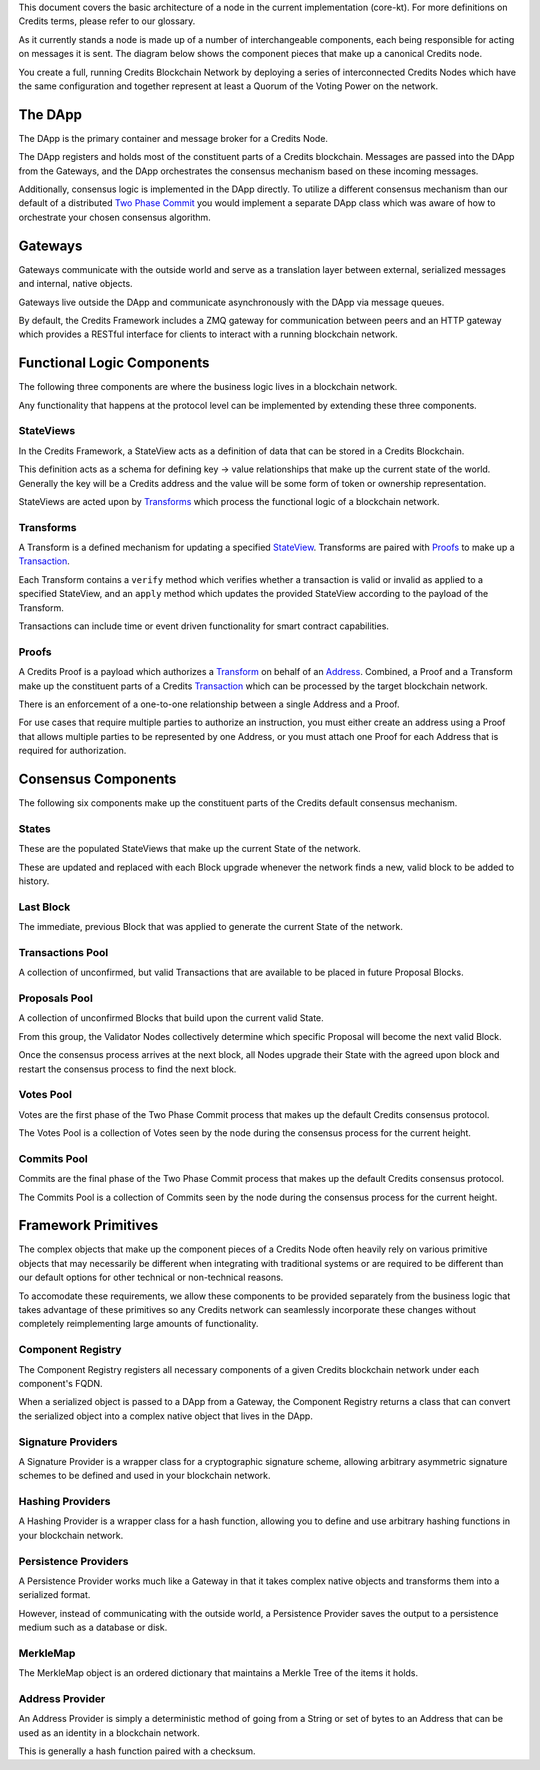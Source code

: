 This document covers the basic architecture of a node in the current implementation (core-kt). For more definitions on
Credits terms, please refer to our glossary.

As it currently stands a node is made up of a number of interchangeable components, each being responsible for acting on
messages it is sent.  The diagram below shows the component pieces that make up a canonical Credits node.

You create a full, running Credits Blockchain Network by deploying a series of interconnected Credits Nodes which have
the same configuration and together represent at least a Quorum of the Voting Power on the network.

The DApp
--------

The DApp is the primary container and message broker for a Credits Node.

The DApp registers and holds most of the constituent parts of a Credits blockchain. Messages are passed into the DApp
from the Gateways, and the DApp orchestrates the consensus mechanism based on these incoming messages.

|Credits Architecture Diagram|

Additionally, consensus logic is implemented in the DApp directly. To utilize a different consensus mechanism than our
default of a distributed `Two Phase Commit <%7B%%20post_url%202016-07-31-glossary%%7D#two-phase-commit>`__ you would
implement a separate DApp class which was aware of how to orchestrate your chosen consensus algorithm.

Gateways
--------

Gateways communicate with the outside world and serve as a translation layer between external, serialized messages and
internal, native objects.

Gateways live outside the DApp and communicate asynchronously with the DApp via message queues.

By default, the Credits Framework includes a ZMQ gateway for communication between peers and an HTTP gateway which
provides a RESTful interface for clients to interact with a running blockchain network.

Functional Logic Components
---------------------------

The following three components are where the business logic lives in a blockchain network.

Any functionality that happens at the protocol level can be implemented by extending these three components.

StateViews
~~~~~~~~~~

In the Credits Framework, a StateView acts as a definition of data that can be stored in a Credits Blockchain.

This definition acts as a schema for defining key -> value relationships that make up the current state of the world.
Generally the key will be a Credits address and the value will be some form of token or ownership representation.

StateViews are acted upon by `Transforms <%7B%%20post_url%202016-07-31-glossary%%7D#transforms>`__ which process the
functional logic of a blockchain network.

Transforms
~~~~~~~~~~

A Transform is a defined mechanism for updating a specified `StateView
<%7B%%20post_url%202016-07-31-glossary%%7D#StateView>`__.  Transforms are paired with `Proofs
<%7B%%20post_url%202016-07-31-glossary%%7D#proofs>`__ to make up a `Transaction
<%7B%%20post_url%202016-07-31-glossary%%7D#transaction>`__.

Each Transform contains a ``verify`` method which verifies whether a transaction is valid or invalid as applied to a
specified StateView, and an ``apply`` method which updates the provided StateView according to the payload of the
Transform.

Transactions can include time or event driven functionality for smart contract capabilities.

Proofs
~~~~~~

A Credits Proof is a payload which authorizes a `Transform <%7B%%20post_url%202016-07-31-glossary%%7D#transforms>`__ on
behalf of an `Address <%7B%%20post_url%202016-07-31-glossary%%7D#transforms>`__.  Combined, a Proof and a Transform make
up the constituent parts of a Credits `Transaction <%7B%%20post_url%202016-07-31-glossary%%7D#transaction>`__ which can
be processed by the target blockchain network.

There is an enforcement of a one-to-one relationship between a single Address and a Proof.

For use cases that require multiple parties to authorize an instruction, you must either create an address using a Proof
that allows multiple parties to be represented by one Address, or you must attach one Proof for each Address that is
required for authorization.

Consensus Components
--------------------

The following six components make up the constituent parts of the Credits default consensus mechanism.

States
~~~~~~

These are the populated StateViews that make up the current State of the network.

These are updated and replaced with each Block upgrade whenever the network finds a new, valid block to be added to
history.

Last Block
~~~~~~~~~~

The immediate, previous Block that was applied to generate the current State of the network.

Transactions Pool
~~~~~~~~~~~~~~~~~

A collection of unconfirmed, but valid Transactions that are available to be placed in future Proposal Blocks.

Proposals Pool
~~~~~~~~~~~~~~

A collection of unconfirmed Blocks that build upon the current valid State.

From this group, the Validator Nodes collectively determine which specific Proposal will become the next valid Block.

Once the consensus process arrives at the next block, all Nodes upgrade their State with the agreed upon block and
restart the consensus process to find the next block.

Votes Pool
~~~~~~~~~~

Votes are the first phase of the Two Phase Commit process that makes up the default Credits consensus protocol.

The Votes Pool is a collection of Votes seen by the node during the consensus process for the current height.

Commits Pool
~~~~~~~~~~~~

Commits are the final phase of the Two Phase Commit process that makes up the default Credits consensus protocol.

The Commits Pool is a collection of Commits seen by the node during the consensus process for the current height.

Framework Primitives
--------------------

The complex objects that make up the component pieces of a Credits Node often heavily rely on various primitive objects
that may necessarily be different when integrating with traditional systems or are required to be different than our
default options for other technical or non-technical reasons.

To accomodate these requirements, we allow these components to be provided separately from the business logic that takes
advantage of these primitives so any Credits network can seamlessly incorporate these changes without completely
reimplementing large amounts of functionality.

Component Registry
~~~~~~~~~~~~~~~~~~

The Component Registry registers all necessary components of a given Credits blockchain network under each component's
FQDN.

When a serialized object is passed to a DApp from a Gateway, the Component Registry returns a class that can convert the
serialized object into a complex native object that lives in the DApp.

Signature Providers
~~~~~~~~~~~~~~~~~~~

A Signature Provider is a wrapper class for a cryptographic signature scheme, allowing arbitrary asymmetric signature
schemes to be defined and used in your blockchain network.

Hashing Providers
~~~~~~~~~~~~~~~~~

A Hashing Provider is a wrapper class for a hash function, allowing you to define and use arbitrary hashing functions in
your blockchain network.

Persistence Providers
~~~~~~~~~~~~~~~~~~~~~

A Persistence Provider works much like a Gateway in that it takes complex native objects and transforms them into a
serialized format.

However, instead of communicating with the outside world, a Persistence Provider saves the output to a persistence
medium such as a database or disk.

MerkleMap
~~~~~~~~~

The MerkleMap object is an ordered dictionary that maintains a Merkle Tree of the items it holds.

Address Provider
~~~~~~~~~~~~~~~~

An Address Provider is simply a deterministic method of going from a String or set of bytes to an Address that can be
used as an identity in a blockchain network.

This is generally a hash function paired with a checksum.

.. |Credits Architecture Diagram| image:: ../img/architecture-overview.png

